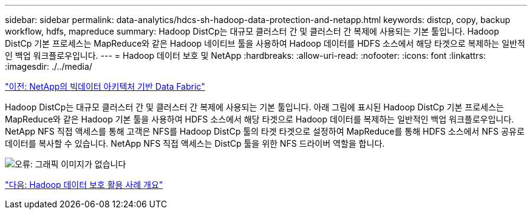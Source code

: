 ---
sidebar: sidebar 
permalink: data-analytics/hdcs-sh-hadoop-data-protection-and-netapp.html 
keywords: distcp, copy, backup workflow, hdfs, mapreduce 
summary: Hadoop DistCp는 대규모 클러스터 간 및 클러스터 간 복제에 사용되는 기본 툴입니다. Hadoop DistCp 기본 프로세스는 MapReduce와 같은 Hadoop 네이티브 툴을 사용하여 Hadoop 데이터를 HDFS 소스에서 해당 타겟으로 복제하는 일반적인 백업 워크플로우입니다. 
---
= Hadoop 데이터 보호 및 NetApp
:hardbreaks:
:allow-uri-read: 
:nofooter: 
:icons: font
:linkattrs: 
:imagesdir: ./../media/


link:hdcs-sh-data-fabric-powered-by-netapp-for-big-data-architecture.html["이전: NetApp의 빅데이터 아키텍처 기반 Data Fabric"]

Hadoop DistCp는 대규모 클러스터 간 및 클러스터 간 복제에 사용되는 기본 툴입니다. 아래 그림에 표시된 Hadoop DistCp 기본 프로세스는 MapReduce와 같은 Hadoop 기본 툴을 사용하여 HDFS 소스에서 해당 타겟으로 Hadoop 데이터를 복제하는 일반적인 백업 워크플로우입니다. NetApp NFS 직접 액세스를 통해 고객은 NFS를 Hadoop DistCp 툴의 타겟 타겟으로 설정하여 MapReduce를 통해 HDFS 소스에서 NFS 공유로 데이터를 복사할 수 있습니다. NetApp NFS 직접 액세스는 DistCp 툴을 위한 NFS 드라이버 역할을 합니다.

image:hdcs-sh-image4.png["오류: 그래픽 이미지가 없습니다"]

link:hdcs-sh-overview-of-hadoop-data-protection-use-cases.html["다음: Hadoop 데이터 보호 활용 사례 개요"]
